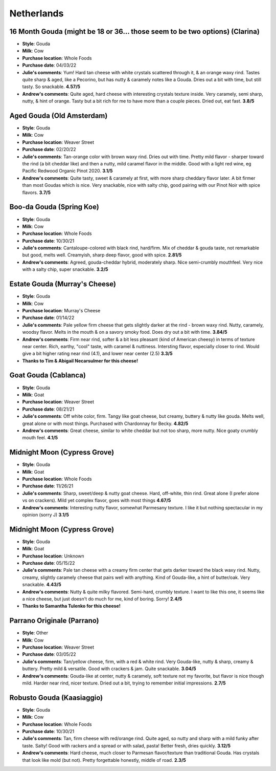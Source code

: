 Netherlands 
====================== 
16 Month Gouda (might be 18 or 36… those seem to be two options) (Clarina)
----------------- 
.. image:: cheesepics/clarina.png 
        :align: right 
        :height: 200px 

- **Style**: Gouda
- **Milk**: Cow
- **Purchase location**: Whole Foods
- **Purchase date**: 04/03/22
- **Julie's comments**: Yum! Hard tan cheese with white crystals scattered through it, & an orange waxy rind. Tastes quite sharp & aged, like a Pecorino, but has nutty & caramely notes like a Gouda. Dries out a bit with time, but still tasty. So snackable.  **4.57/5**
- **Andrew's comments**: Quite aged, hard cheese with interesting crystals texture inside. Very caramely, semi sharp, nutty, & hint of orange. Tasty but a bit rich for me to have more than a couple pieces. Dried out, eat fast.  **3.8/5**

Aged Gouda (Old Amsterdam)
----------------- 
.. image:: cheesepics/old-amsterdam-old-amsterdam-18-month-aged-gouda-ch.jpg 
        :align: right 
        :height: 200px 

- **Style**: Gouda
- **Milk**: Cow
- **Purchase location**: Weaver Street
- **Purchase date**: 02/20/22
- **Julie's comments**: Tan-orange color with brown waxy rind. Dries out with time. Pretty mild flavor - sharper toward the rind (a bit cheddar like) and then a nutty, mild caramel flavor in the middle. Good with a light red wine, eg Pacific Redwood Organic Pinot 2020.   **3.1/5**
- **Andrew's comments**: Quite tasty, sweet & caramely at first, with more sharp cheddary flavor later. A bit firmer than most Goudas which is nice. Very snackable, nice with salty chip, good pairing with our Pinot Noir with spice flavors.  **3.7/5**

Boo-da Gouda (Spring Koe)
----------------- 
.. image:: cheesepics/boodagouda.png 
        :align: right 
        :height: 200px 

- **Style**: Gouda
- **Milk**: Cow
- **Purchase location**: Whole Foods
- **Purchase date**: 10/30/21
- **Julie's comments**: Cantaloupe-colored with black rind, hard/firm. Mix of cheddar & gouda taste, not remarkable but good, melts well. Creamyish, sharp deep flavor, good with spice.  **2.81/5**
- **Andrew's comments**: Agreed, gouda-cheddar hybrid, moderately sharp. Nice semi-crumbly mouthfeel. Very nice with a salty chip, super snackable.  **3.2/5**

Estate Gouda (Murray's Cheese)
----------------- 
.. image:: cheesepics/20470800000.1.jpg 
        :align: right 
        :height: 200px 

- **Style**: Gouda
- **Milk**: Cow
- **Purchase location**: Murray's Cheese
- **Purchase date**: 01/14/22
- **Julie's comments**: Pale yellow firm cheese that gets slightly darker at the rind - brown waxy rind. Nutty, caramely, woodsy flavor. Melts in the mouth & on a savory smoky food. Does dry out a bit with time.  **3.84/5**
- **Andrew's comments**: Firm near rind, softer & a bit less pleasant (kind of American cheesy) in terms of texture near center. Rich, earthy, "cool" taste, with caramel & nuttiness. Intersting flavor, especially closer to rind. Would give a bit higher rating near rind (4.1), and lower near center (2.5)  **3.3/5**
- **Thanks to Tim & Abigail Necarsulmer for this cheese!**

Goat Gouda (Cablanca)
----------------- 
.. image:: cheesepics/0125167135d9fb1ea47106eb0aa4af28.jpg 
        :align: right 
        :height: 200px 

- **Style**: Gouda
- **Milk**: Goat
- **Purchase location**: Weaver Street
- **Purchase date**: 08/21/21
- **Julie's comments**: Off white color, firm. Tangy like goat cheese, but creamy, buttery & nutty like gouda. Melts well, great alone or with most things. Purchased with Chardonnay for Becky.  **4.82/5**
- **Andrew's comments**: Great cheese, similar to white cheddar but not too sharp, more nutty. Nice goaty crumbly mouth feel.  **4.1/5**

Midnight Moon (Cypress Grove)
----------------- 
.. image:: cheesepics/midnight.png 
        :align: right 
        :height: 200px 

- **Style**: Gouda
- **Milk**: Goat
- **Purchase location**: Whole Foods
- **Purchase date**: 11/26/21
- **Julie's comments**: Sharp, sweet/deep & nutty goat cheese. Hard, off-white, thin rind. Great alone (I prefer alone vs on crackers). Mild yet complex flavor, goes with most things  **4.67/5**
- **Andrew's comments**: Interesting nutty flavor, somewhat Parmesany texture. I like it but nothing spectacular in my opinion (sorry J)  **3.1/5**

Midnight Moon (Cypress Grove)
----------------- 
.. image:: cheesepics/midnight.png 
        :align: right 
        :height: 200px 

- **Style**: Gouda
- **Milk**: Goat
- **Purchase location**: Unknown
- **Purchase date**: 05/15/22
- **Julie's comments**: Pale tan cheese with a creamy firm center that gets darker toward the black waxy rind. Nutty, creamy, slightly caramely cheese that pairs well with anything. Kind of Gouda-like, a hint of butter/oak. Very snackable.  **4.43/5**
- **Andrew's comments**: Nutty & quite milky flavored. Semi-hard, crumbly texture. I want to like this one, it seems like a nice cheese, but just doesn't do much for me, kind of boring. Sorry!  **2.4/5**
- **Thanks to Samantha Tulenko for this cheese!**

Parrano Originale (Parrano)
----------------- 
.. image:: cheesepics/large_7b4331bc-06f8-4838-a521-bb65fe7fc096.png 
        :align: right 
        :height: 200px 

- **Style**: Other
- **Milk**: Cow
- **Purchase location**: Weaver Street
- **Purchase date**: 03/05/22
- **Julie's comments**: Tan/yellow cheese, firm, with a red & white rind. Very Gouda-like, nutty & sharp, creamy & buttery. Pretty mild & versatile. Good with crackers & jam. Quite snackable.  **3.04/5**
- **Andrew's comments**: Gouda-like at center, nutty & caramely, soft texture not my favorite, but flavor is nice though mild. Harder near rind, nicer texture. Dried out a bit, trying to remember initial impressions.  **2.7/5**

Robusto Gouda (Kaasiaggio)
----------------- 
.. image:: cheesepics/1350f13d6c2df6d7f334d5e2e93cb40a.jpg 
        :align: right 
        :height: 200px 

- **Style**: Gouda
- **Milk**: Cow
- **Purchase location**: Whole Foods
- **Purchase date**: 10/30/21
- **Julie's comments**: Tan, firm cheese with red/orange rind. Quite aged, so nutty and sharp with a mild funky after taste. Salty! Good with rackers and a spread or with salad, pasta! Better fresh, dries quickly.  **3.12/5**
- **Andrew's comments**: Hard cheese, much closer to Parmesan flavor/texture than traditional Gouda. Has crystals that look like mold (but not). Pretty forgettable honestly, middle of road.  **2.3/5**


